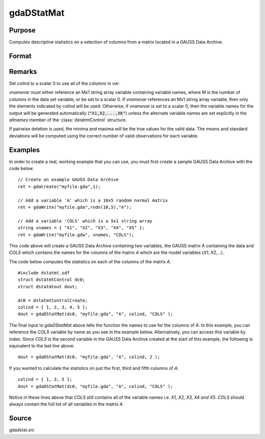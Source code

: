 
gdaDStatMat
==============================================

Purpose
----------------

Computes descriptive statistics on a selection of columns from a matrix located in a GAUSS Data Archive.

Format
----------------
.. function:: gdaDStatMat(dc0, filename, gmat, colind, vnamevar)

    :param dc0: an instance of a :class:`dstatmtControl` structure with the following members:

        .. list-table::
            :widths: auto
    
            * - *dc0.altnames*
              - Kx1 string array of alternate variable names for the output. Default = ``""``. If set, it must have the same number of rows as colind.
            * - *dc0.maxbytes*
              - scalar, the maximum number of bytes to be read per iteration of the read loop. Default = 1e9.
            * - *dc0.maxvec*
              - scalar, the largest number of elements allowed in any one matrix. Default = 20000.
            * - *dc0.miss*
              - scalar, one of the following:
    
                  :0: There are no missing values (fastest).
                  :1: Listwise deletion, drop a row if any missings occur in it.
                  :2: Pairwise deletion.
    
                Default = 0.
    
            * - *dc0.output*
              - scalar, one of the following:
    
                  :0: Do not print output table.
                  :1: Print output table.
    
                Default = 1.
    
            * - *dc0.row*
              - scalar, the number of rows of *var* to be read per iteration of the read loop. If 0, (default) the number of rows will be calculated using *dc0.maxbytes* and *dc0.maxvec*."

    :type dc0: struct

    :param filename: name of data file.
    :type filename: string

    :param gmat: name of matrix or index of matrix.
    :type gmat: string or scalar

    :param colind: indices of columns in variable to use.
    :type colind: Kx1 vector

    :param vnamevar: name of the string containing the variable names in the matrix or 
        index of the string containing the variable names in the matrix.
    :type vnamevar: string or scalar

    :returns: dout (*struct*) instance of :class:`dstatmtOut` struct with the following members:

        .. list-table::
            :widths: auto
    
            * - *dout.vnames*
              - Kx1 string array, the names of the variables used in the statistics.
            * - *dout.mean*
              - Kx1 vector, means.
            * - *dout.var*
              - Kx1 vector, variance.
            * - *dout.std*
              - Kx1 vector, standard deviation.
            * - *dout.min*
              - Kx1 vector, minima.
            * - *dout.max*
              - Kx1 vector, maxima.
            * - *dout.valid*
              - Kx1 vector, the number of valid cases.
            * - *dout.missing*
              - Kx1 vector, the number of missing cases.
            * - *dout.errcode*
              - scalar, error code, 0 if successful, otherwise one of the following:
    
                  :1: No GDA indicated.
                  :3: Variable must be Nx1.
                  :4: Not implemented for complex data.
                  :5: Variable must be type matrix.
                  :7: Too many missings, no data left after packing.
                  :9: *altnames* member of :class:`dstatmtControl` structure wrong size.
                  :11: Data read error.

Remarks
-------

Set *colind* to a scalar 0 to use all of the columns in *var*.

*vnamevar* must either reference an Mx1 string array variable containing
variable names, where M is the number of columns in the data set
variable, or be set to a scalar 0. If *vnamevar* references an Mx1 string
array variable, then only the elements indicated by colind will be used.
Otherwise, if *vnamevar* is set to a scalar 0, then the variable names for
the output will be generated automatically (:code:`"X1,X2,...,XK"`) unless the
alternate variable names are set explicitly in the *altnames* member of
the :class:`dstatmtControl` structure.

If pairwise deletion is used, the minima and maxima will be the true
values for the valid data. The means and standard deviations will be
computed using the correct number of valid observations for each
variable.


Examples
----------------
In order to create a real, working example that you can use, you must first create a sample GAUSS Data Archive with the code below.

::

    // Create an example GAUSS Data Archive
    ret = gdaCreate("myfile.gda",1);
    
    // Add a variable 'A' which is a 10x5 random normal matrix
    ret = gdaWrite("myfile.gda",rndn(10,5),"A");
    
    // Add a variable 'COLS' which is a 5x1 string array
    string vnames = { "X1", "X2", "X3", "X4", "X5" };
    ret = gdaWrite("myfile.gda", vnames, "COLS");

This code above will create a GAUSS Data Archive containing two variables, the GAUSS matrix *A* 
containing the data and *COLS* which contains the names for the columns of the matrix *A* which 
are the model variables (*X1, X2,...*).

The code below computes the statistics on each of the columns of the matrix *A*.

::

    #include dstatmt.sdf
    struct dstatmtControl dc0;
    struct dstatmtout dout;
    
    dc0 = dstatmtControlCreate;
    colind = { 1, 2, 3, 4, 5 };
    dout = gdaDStatMat(dc0, "myfile.gda", "A", colind, "COLS" );

The final input to *gdaDStatMat* above tells the function the names to use for the columns of *A*. In this example, you can reference the *COLS* variable by name as you see in the example below. Alternatively, you can access this variable by index. Since *COLS* is the second variable in the GAUSS Data Archive created at the start of this example, the following is equivalent to the last line above:

::

    dout = gdaDStatMat(dc0, "myfile.gda", "A", colind, 2 );

If you wanted to calculate the statistics on just the first, third and fifth columns of *A*:

::

    colind = { 1, 3, 5 };
    dout = gdaDStatMat(dc0, "myfile.gda", "A", colind, "COLS" );

Notice in these lines above that *COLS* still contains all of the variable names i.e. *X1, X2, X3, X4 and X5*. *COLS* should always contain the full list of all variables in the matrix *A*.

Source
------

gdadstat.src

.. seealso:: Functions :func:`gdaDStat`, :func:`dstatmtControlCreate`

